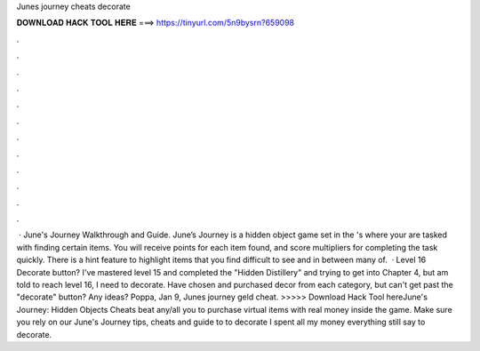 Junes journey cheats decorate

𝐃𝐎𝐖𝐍𝐋𝐎𝐀𝐃 𝐇𝐀𝐂𝐊 𝐓𝐎𝐎𝐋 𝐇𝐄𝐑𝐄 ===> https://tinyurl.com/5n9bysrn?659098

.

.

.

.

.

.

.

.

.

.

.

.

 · June's Journey Walkthrough and Guide. June’s Journey is a hidden object game set in the 's where your are tasked with finding certain items. You will receive points for each item found, and score multipliers for completing the task quickly. There is a hint feature to highlight items that you find difficult to see and in between many of.  · Level 16 Decorate button? I've mastered level 15 and completed the "Hidden Distillery" and trying to get into Chapter 4, but am told to reach level 16, I need to decorate. Have chosen and purchased decor from each category, but can't get past the "decorate" button? Any ideas? Poppa, Jan 9,  Junes journey geld cheat. >>>>> Download Hack Tool hereJune's Journey: Hidden Objects Cheats beat any/all you to purchase virtual items with real money inside the game. Make sure you rely on our June's Journey tips, cheats and guide to to decorate I spent all my money everything still say to decorate.
